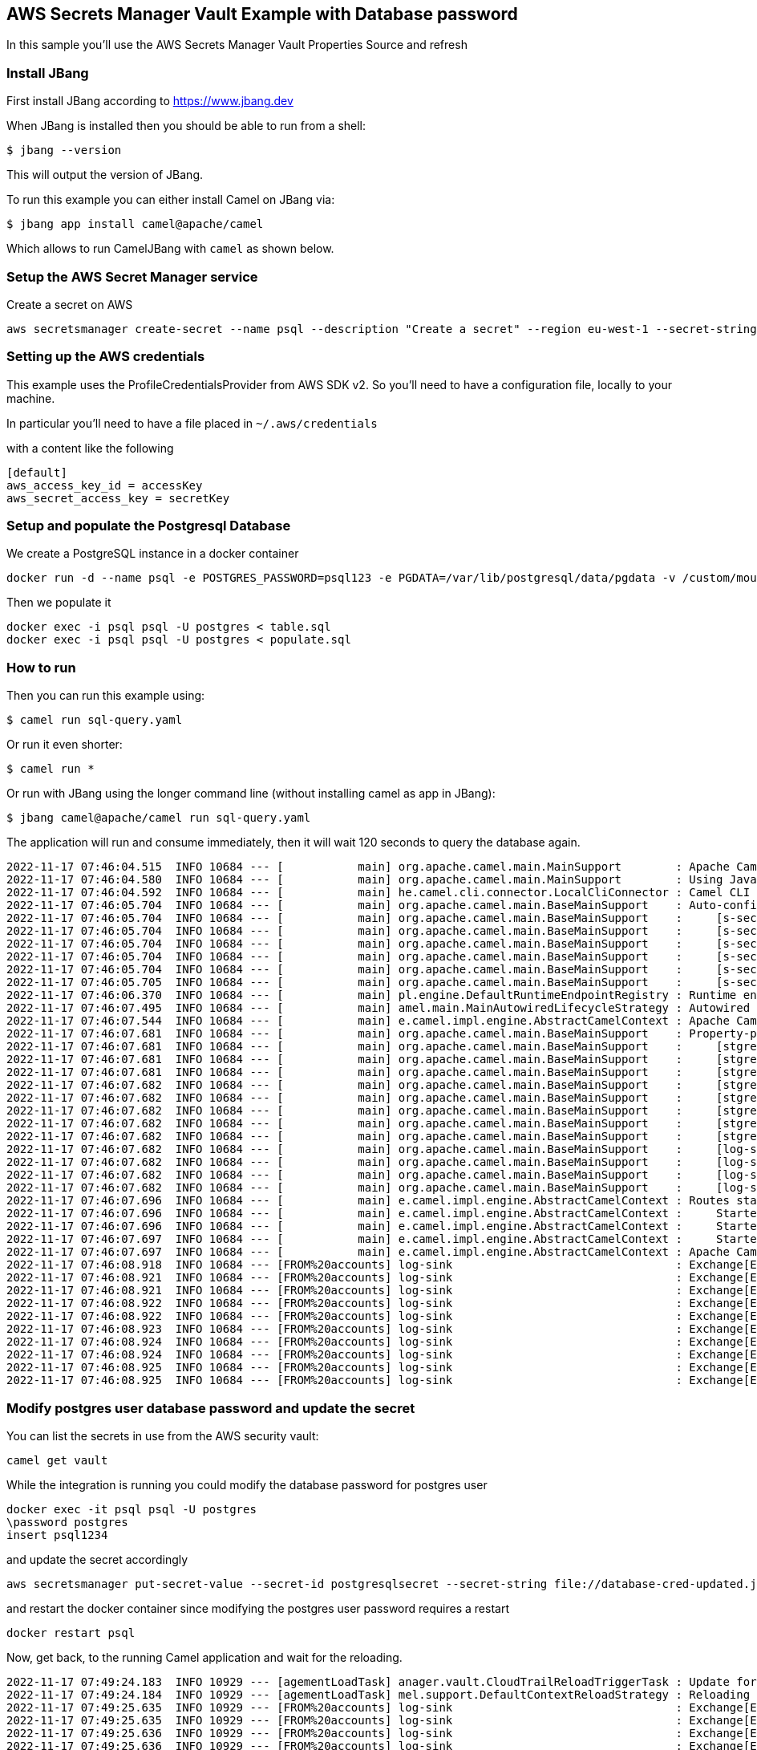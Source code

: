 == AWS Secrets Manager Vault Example with Database password

In this sample you'll use the AWS Secrets Manager Vault Properties Source and refresh

=== Install JBang

First install JBang according to https://www.jbang.dev

When JBang is installed then you should be able to run from a shell:

[source,sh]
----
$ jbang --version
----

This will output the version of JBang.

To run this example you can either install Camel on JBang via:

[source,sh]
----
$ jbang app install camel@apache/camel
----

Which allows to run CamelJBang with `camel` as shown below.

=== Setup the AWS Secret Manager service

Create a secret on AWS

[source,sh]
----
aws secretsmanager create-secret --name psql --description "Create a secret" --region eu-west-1 --secret-string file://database-cred.json
----

=== Setting up the AWS credentials

This example uses the ProfileCredentialsProvider from AWS SDK v2. So you'll need to have a configuration file, locally to your machine.

In particular you'll need to have a file placed in `~/.aws/credentials`

with a content like the following

[source,sh]
----
[default]
aws_access_key_id = accessKey
aws_secret_access_key = secretKey
----

=== Setup and populate the Postgresql Database

We create a PostgreSQL instance in a docker container

[source,sh]
----
docker run -d --name psql -e POSTGRES_PASSWORD=psql123 -e PGDATA=/var/lib/postgresql/data/pgdata -v /custom/mount:/var/lib/postgresql/data postgres
----

Then we populate it

[source,sh]
----
docker exec -i psql psql -U postgres < table.sql
docker exec -i psql psql -U postgres < populate.sql
----

=== How to run

Then you can run this example using:

[source,sh]
----
$ camel run sql-query.yaml
----

Or run it even shorter:

[source,sh]
----
$ camel run *
----

Or run with JBang using the longer command line (without installing camel as app in JBang):

[source,sh]
----
$ jbang camel@apache/camel run sql-query.yaml
----

The application will run and consume immediately, then it will wait 120 seconds to query the database again.

[source,sh]
----
2022-11-17 07:46:04.515  INFO 10684 --- [           main] org.apache.camel.main.MainSupport        : Apache Camel (JBang) 3.19.0 is starting
2022-11-17 07:46:04.580  INFO 10684 --- [           main] org.apache.camel.main.MainSupport        : Using Java 11.0.16.1 with PID 10684. Started by oscerd in /home/oscerd/workspace/apache-camel/camel-kamelets-examples/jbang/aws-database-admin-secrets-refresh
2022-11-17 07:46:04.592  INFO 10684 --- [           main] he.camel.cli.connector.LocalCliConnector : Camel CLI enabled (local)
2022-11-17 07:46:05.704  INFO 10684 --- [           main] org.apache.camel.main.BaseMainSupport    : Auto-configuration summary
2022-11-17 07:46:05.704  INFO 10684 --- [           main] org.apache.camel.main.BaseMainSupport    :     [s-sec-integration.properties] camel.main.name=AWSExample
2022-11-17 07:46:05.704  INFO 10684 --- [           main] org.apache.camel.main.BaseMainSupport    :     [s-sec-integration.properties] camel.vault.aws.defaultCredentialsProvider=true
2022-11-17 07:46:05.704  INFO 10684 --- [           main] org.apache.camel.main.BaseMainSupport    :     [s-sec-integration.properties] camel.vault.aws.region=eu-west-1
2022-11-17 07:46:05.704  INFO 10684 --- [           main] org.apache.camel.main.BaseMainSupport    :     [s-sec-integration.properties] camel.vault.aws.refreshEnabled=true
2022-11-17 07:46:05.704  INFO 10684 --- [           main] org.apache.camel.main.BaseMainSupport    :     [s-sec-integration.properties] camel.vault.aws.refreshPeriod=1000
2022-11-17 07:46:05.705  INFO 10684 --- [           main] org.apache.camel.main.BaseMainSupport    :     [s-sec-integration.properties] camel.vault.aws.secrets=psql
2022-11-17 07:46:06.370  INFO 10684 --- [           main] pl.engine.DefaultRuntimeEndpointRegistry : Runtime endpoint registry is in extended mode gathering usage statistics of all incoming and outgoing endpoints (cache limit: 1000)
2022-11-17 07:46:07.495  INFO 10684 --- [           main] amel.main.MainAutowiredLifecycleStrategy : Autowired property: dataSource on component: sql as exactly one instance of type: javax.sql.DataSource (org.apache.commons.dbcp2.BasicDataSource) found in the registry
2022-11-17 07:46:07.544  INFO 10684 --- [           main] e.camel.impl.engine.AbstractCamelContext : Apache Camel 3.19.0 (AWSExample) is starting
2022-11-17 07:46:07.681  INFO 10684 --- [           main] org.apache.camel.main.BaseMainSupport    : Property-placeholders summary
2022-11-17 07:46:07.681  INFO 10684 --- [           main] org.apache.camel.main.BaseMainSupport    :     [stgresql-source.kamelet.yaml] query=SELECT * FROM accounts
2022-11-17 07:46:07.681  INFO 10684 --- [           main] org.apache.camel.main.BaseMainSupport    :     [stgresql-source.kamelet.yaml] dsBean=dsBean-1
2022-11-17 07:46:07.681  INFO 10684 --- [           main] org.apache.camel.main.BaseMainSupport    :     [stgresql-source.kamelet.yaml] delay=120000
2022-11-17 07:46:07.682  INFO 10684 --- [           main] org.apache.camel.main.BaseMainSupport    :     [stgresql-source.kamelet.yaml] password=xxxxxx
2022-11-17 07:46:07.682  INFO 10684 --- [           main] org.apache.camel.main.BaseMainSupport    :     [stgresql-source.kamelet.yaml] serverName=172.17.0.2
2022-11-17 07:46:07.682  INFO 10684 --- [           main] org.apache.camel.main.BaseMainSupport    :     [stgresql-source.kamelet.yaml] serverPort=5432
2022-11-17 07:46:07.682  INFO 10684 --- [           main] org.apache.camel.main.BaseMainSupport    :     [stgresql-source.kamelet.yaml] databaseName=postgres
2022-11-17 07:46:07.682  INFO 10684 --- [           main] org.apache.camel.main.BaseMainSupport    :     [stgresql-source.kamelet.yaml] username=xxxxxx
2022-11-17 07:46:07.682  INFO 10684 --- [           main] org.apache.camel.main.BaseMainSupport    :     [log-sink.kamelet.yaml]        templateId=log-sink
2022-11-17 07:46:07.682  INFO 10684 --- [           main] org.apache.camel.main.BaseMainSupport    :     [log-sink.kamelet.yaml]        level=INFO
2022-11-17 07:46:07.682  INFO 10684 --- [           main] org.apache.camel.main.BaseMainSupport    :     [log-sink.kamelet.yaml]        showHeaders=false
2022-11-17 07:46:07.682  INFO 10684 --- [           main] org.apache.camel.main.BaseMainSupport    :     [log-sink.kamelet.yaml]        showStreams=true
2022-11-17 07:46:07.696  INFO 10684 --- [           main] e.camel.impl.engine.AbstractCamelContext : Routes startup (started:3)
2022-11-17 07:46:07.696  INFO 10684 --- [           main] e.camel.impl.engine.AbstractCamelContext :     Started route1 (kamelet://postgresql-source)
2022-11-17 07:46:07.696  INFO 10684 --- [           main] e.camel.impl.engine.AbstractCamelContext :     Started postgresql-source-1 (sql://SELECT%20*%20FROM%20accounts)
2022-11-17 07:46:07.697  INFO 10684 --- [           main] e.camel.impl.engine.AbstractCamelContext :     Started log-sink-2 (kamelet://source)
2022-11-17 07:46:07.697  INFO 10684 --- [           main] e.camel.impl.engine.AbstractCamelContext : Apache Camel 3.19.0 (AWSExample) started in 1s506ms (build:115ms init:1s239ms start:152ms JVM-uptime:4s)
2022-11-17 07:46:08.918  INFO 10684 --- [FROM%20accounts] log-sink                                 : Exchange[ExchangePattern: InOnly, BodyType: org.apache.camel.converter.stream.InputStreamCache, Body: {"user_id":1,"username":"John","city":"New York"}]
2022-11-17 07:46:08.921  INFO 10684 --- [FROM%20accounts] log-sink                                 : Exchange[ExchangePattern: InOnly, BodyType: org.apache.camel.converter.stream.InputStreamCache, Body: {"user_id":2,"username":"John","city":"New York"}]
2022-11-17 07:46:08.921  INFO 10684 --- [FROM%20accounts] log-sink                                 : Exchange[ExchangePattern: InOnly, BodyType: org.apache.camel.converter.stream.InputStreamCache, Body: {"user_id":3,"username":"John","city":"New York"}]
2022-11-17 07:46:08.922  INFO 10684 --- [FROM%20accounts] log-sink                                 : Exchange[ExchangePattern: InOnly, BodyType: org.apache.camel.converter.stream.InputStreamCache, Body: {"user_id":4,"username":"John","city":"New York"}]
2022-11-17 07:46:08.922  INFO 10684 --- [FROM%20accounts] log-sink                                 : Exchange[ExchangePattern: InOnly, BodyType: org.apache.camel.converter.stream.InputStreamCache, Body: {"user_id":5,"username":"John","city":"New York"}]
2022-11-17 07:46:08.923  INFO 10684 --- [FROM%20accounts] log-sink                                 : Exchange[ExchangePattern: InOnly, BodyType: org.apache.camel.converter.stream.InputStreamCache, Body: {"user_id":6,"username":"John","city":"New York"}]
2022-11-17 07:46:08.924  INFO 10684 --- [FROM%20accounts] log-sink                                 : Exchange[ExchangePattern: InOnly, BodyType: org.apache.camel.converter.stream.InputStreamCache, Body: {"user_id":7,"username":"John","city":"New York"}]
2022-11-17 07:46:08.924  INFO 10684 --- [FROM%20accounts] log-sink                                 : Exchange[ExchangePattern: InOnly, BodyType: org.apache.camel.converter.stream.InputStreamCache, Body: {"user_id":8,"username":"John","city":"New York"}]
2022-11-17 07:46:08.925  INFO 10684 --- [FROM%20accounts] log-sink                                 : Exchange[ExchangePattern: InOnly, BodyType: org.apache.camel.converter.stream.InputStreamCache, Body: {"user_id":9,"username":"John","city":"New York"}]
2022-11-17 07:46:08.925  INFO 10684 --- [FROM%20accounts] log-sink                                 : Exchange[ExchangePattern: InOnly, BodyType: org.apache.camel.converter.stream.InputStreamCache, Body: {"user_id":10,"username":"John","city":"New York"}]

----

=== Modify postgres user database password and update the secret

You can list the secrets in use from the AWS security vault:

[source,sh]
----
camel get vault
----

While the integration is running you could modify the database password for postgres user

[source,sh]
----
docker exec -it psql psql -U postgres
\password postgres
insert psql1234
----

and update the secret accordingly

[source,sh]
----
aws secretsmanager put-secret-value --secret-id postgresqlsecret --secret-string file://database-cred-updated.json --region eu-west-1
----

and restart the docker container since modifying the postgres user password requires a restart

[source,sh]
----
docker restart psql
----

Now, get back, to the running Camel application and wait for the reloading.

[source,sh]
----
2022-11-17 07:49:24.183  INFO 10929 --- [agementLoadTask] anager.vault.CloudTrailReloadTriggerTask : Update for AWS secret: psql detected, triggering CamelContext reload
2022-11-17 07:49:24.184  INFO 10929 --- [agementLoadTask] mel.support.DefaultContextReloadStrategy : Reloading CamelContext (AWSExample) triggered by: AWS Secrets Refresh Task
2022-11-17 07:49:25.635  INFO 10929 --- [FROM%20accounts] log-sink                                 : Exchange[ExchangePattern: InOnly, BodyType: org.apache.camel.converter.stream.InputStreamCache, Body: {"user_id":1,"username":"John","city":"New York"}]
2022-11-17 07:49:25.635  INFO 10929 --- [FROM%20accounts] log-sink                                 : Exchange[ExchangePattern: InOnly, BodyType: org.apache.camel.converter.stream.InputStreamCache, Body: {"user_id":2,"username":"John","city":"New York"}]
2022-11-17 07:49:25.636  INFO 10929 --- [FROM%20accounts] log-sink                                 : Exchange[ExchangePattern: InOnly, BodyType: org.apache.camel.converter.stream.InputStreamCache, Body: {"user_id":3,"username":"John","city":"New York"}]
2022-11-17 07:49:25.636  INFO 10929 --- [FROM%20accounts] log-sink                                 : Exchange[ExchangePattern: InOnly, BodyType: org.apache.camel.converter.stream.InputStreamCache, Body: {"user_id":4,"username":"John","city":"New York"}]
2022-11-17 07:49:25.637  INFO 10929 --- [FROM%20accounts] log-sink                                 : Exchange[ExchangePattern: InOnly, BodyType: org.apache.camel.converter.stream.InputStreamCache, Body: {"user_id":5,"username":"John","city":"New York"}]
2022-11-17 07:49:25.637  INFO 10929 --- [FROM%20accounts] log-sink                                 : Exchange[ExchangePattern: InOnly, BodyType: org.apache.camel.converter.stream.InputStreamCache, Body: {"user_id":6,"username":"John","city":"New York"}]
2022-11-17 07:49:25.638  INFO 10929 --- [FROM%20accounts] log-sink                                 : Exchange[ExchangePattern: InOnly, BodyType: org.apache.camel.converter.stream.InputStreamCache, Body: {"user_id":7,"username":"John","city":"New York"}]
2022-11-17 07:49:25.638  INFO 10929 --- [FROM%20accounts] log-sink                                 : Exchange[ExchangePattern: InOnly, BodyType: org.apache.camel.converter.stream.InputStreamCache, Body: {"user_id":8,"username":"John","city":"New York"}]
2022-11-17 07:49:25.638  INFO 10929 --- [FROM%20accounts] log-sink                                 : Exchange[ExchangePattern: InOnly, BodyType: org.apache.camel.converter.stream.InputStreamCache, Body: {"user_id":9,"username":"John","city":"New York"}]
2022-11-17 07:49:25.639  INFO 10929 --- [FROM%20accounts] log-sink                                 : Exchange[ExchangePattern: InOnly, BodyType: org.apache.camel.converter.stream.InputStreamCache, Body: {"user_id":10,"username":"John","city":"New York"}]
----

We changed the password and the Camel route was able to align itself without downtime.

And the secret should also now be listed as updated form the get vault command:

[source,sh]
----
camel get vault
----

=== Developer Web Console

You can enable the developer console via `--console` flag as show:

[source,sh]
----
$ camel run sql-query.yaml --console
----

Then you can browse: http://localhost:8080/q/dev to introspect the running Camel applicaton.


=== Help and contributions

If you hit any problem using Camel or have some feedback, then please
https://camel.apache.org/community/support/[let us know].

We also love contributors, so
https://camel.apache.org/community/contributing/[get involved] :-)

The Camel riders!
